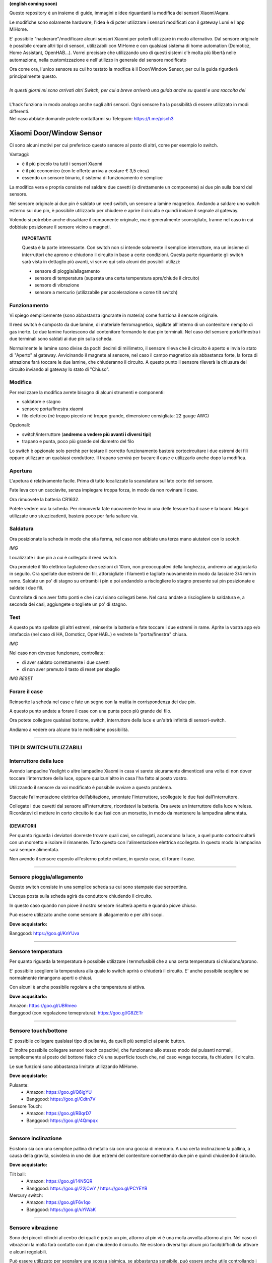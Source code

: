 **(english coming soon)**

Questo repository è un insieme di guide, immagini e idee riguardanti la modifica dei sensori Xiaomi/Aqara.

Le modifiche sono solamente hardware, l'idea è di poter utilizzare i sensori modificati con il gateway Lumi e l'app MiHome.

E' possibile "hackerare"/modificare alcuni sensori Xiaomi per poterli utilizzare in modo alternativo.
Dal sensore originale è possibile creare altri tipi di sensori, utilizzabili con MiHome e con qualsiasi sistema di home automation (Domoticz, Home Assistant, OpenHAB...).
Vorrei precisare che utilizzando uno di questi sistemi c'è  molta più libertà nelle automazione, nella customizzazione e nell'utilizzo in generale del sensore modificato


| Ora come ora, l'unico sensore su cui ho testato la modfica è il Door/Window Sensor, per cui la guida rigurderà principalmente questo.
|
| *In questi giorni mi sono arrivati altri Switch, per cui a breve arriverà una guida anche su questi e una raccolta dei*
|
| L'hack funziona in modo analogo anche sugli altri sensori. Ogni sensore ha la possibilità di essere utilizzato in modi differenti.
| Nel caso abbiate domande potete contattarmi su Telegram: https://t.me/pisch3

=========================
Xiaomi Door/Window Sensor
=========================

Ci sono alcuni motivi per cui preferisco questo sensore al posto di altri, come per esempio lo switch.

Vantaggi:

- è il più piccolo tra tutti i sensori Xiaomi

- è il più economico (con le offerte arriva a costare € 3,5 circa)

- essendo un sensore binario, il sistema di funzionamento è semplice 


La modifica vera e propria consiste nel saldare due cavetti (o direttamente un componente) ai due pin sulla board del sensore.

Nel sensore originale ai due pin è saldato un reed switch, un sensore a lamine magnetico.
Andando a saldare uno switch esterno sui due pin, è possibile utilizzarlo per chiudere e aprire il circuito e quindi inviare il segnale al gateway.

Volendo si potrebbe anche dissaldare il componente originale, ma è generalmente sconsigliato, tranne nel caso in cui dobbiate posizionare il sensore vicino a magneti.


  **IMPORTANTE**

  Questa è la parte interessante.
  Con switch non si intende solamente il semplice interruttore, ma un insieme di interruttori che aprono e chiudono il circuito in base   a certe condizioni.
  Questa parte riguardante gli switch sarà vista in dettaglio più avanti, vi scrivo qui solo alcuni dei possibili utilizzi:
  
  - sensore di pioggia/allagamento
  - sensore di temperatura (superata una certa temperatura apre/chiude il circuito)
  - sensore di vibrazione
  - sensore a mercurio (utilizzabile per accelerazione e come tilt switch)

Funzionamento
-------------

Vi spiego semplicemente (sono abbastanza ignorante in materia) come funziona il sensore originale.

Il reed switch è composto da due lamine, di materiale ferromagnetico, sigillate all'interno di un contenitore riempito di gas inerte.
Le due lamine fuoriescono dal contenitore formando le due pin terminali.
Nel caso del sensore porta/finestra i due terminali sono saldati ai due pin sulla scheda.

Normalmente le lamine sono divise da pochi decimi di millimetro, il sensore rileva che il circuito è aperto e invia lo stato di "Aperto" al gateway.
Avvicinando il magnete al sensore, nel caso il campo magnetico sia abbastanza forte, la forza di attrazione farà toccare le due lamine, che chiuderanno il circuito.
A questo punto il sensore rileverà la chiusura del circuito inviando al gateway lo stato di "Chiuso".

Modifica
--------

Per realizzare la modifica avrete bisogno di alcuni strumenti e componenti:

- saldatore e stagno
- sensore porta/finestra xiaomi
- filo elettrico (nè troppo piccolo nè troppo grande, dimensione consigliata: 22 gauge AWG)

Opzionali:

- switch/interruttore (**andremo a vedere più avanti i diversi tipi**)
- trapano e punta, poco più grande del diametro del filo

Lo switch è opzionale solo perchè per testare il corretto funzionamento basterà cortocircuitare i due estremi dei fili oppure utilizzare un qualsiasi conduttore.
Il trapano servirà per bucare il case e utilizzarlo anche dopo la modifica.


Apertura
--------

L'apetura è relativamente facile.
Prima di tutto localizzate la scanalatura sul lato corto del sensore.

.. image:: teardown/door_sensor.jpg

Fate leva con un cacciavite, senza impiegare troppa forza, in modo da non rovinare il case.

.. image:: teardown/opening.jpg

Ora rimuovete la batteria CR1632.

.. image:: teardown/opened.jpg

Potete vedere ora la scheda. Per rimuoverla fate nuovamente leva in una delle fessure tra il case e la board. 
Magari utilizzate uno stuzzicadenti, basterà poco per farla saltare via.

.. image:: teardown/door_sensor_board.png

Saldatura
---------

Ora posizionate la scheda in modo che stia ferma, nel caso non abbiate una terza mano aiutatevi con lo scotch.

*IMG*

Localizzate i due pin a cui è collegato il reed switch.

.. image:: soldering/reed_switch_pins.png

Ora prendete il filo elettrico tagliatene due sezioni di 10cm, non preoccupatevi della lunghezza, andremo ad aggiustarla in seguito.
Ora spellate due estremi dei fili, attorcigliate i filamenti e tagliate nuovamente in modo da lasciare 3/4 mm in rame.
Saldate un po' di stagno su entrambi i pin e poi andandolo a risciogliere lo stagno presente sui pin posizionate e saldate i due fili.

.. image:: soldering/soldered_door_sensor.png

Controllate di non aver fatto ponti e che i cavi siano collegati bene.
Nel caso andate a risciogliere la saldatura e, a seconda dei casi, aggiungete o togliete un po' di stagno.

Test
----

A questo punto spellate gli altri estremi, reinserite la batteria e fate toccare i due estremi in rame.
Aprite la vostra app e/o intefaccia (nel caso di HA, Domoticz, OpenHAB..) e vedrete la "porta/finestra" chiusa.

*IMG*

Nel caso non dovesse funzionare, controllate:

- di aver saldato correttamente i due cavetti
- di non aver premuto il tasto di reset per sbaglio

*IMG RESET*

Forare il case
--------------

Reinserite la scheda nel case e fate un segno con la matita in corrispondenza dei due pin.

.. image:: drill/drill_door_sensor.png

A questo punto andate a forare il case con una punta poco più grande del filo.

.. image:: drill/wire_through.png

Ora potete collegare qualsiasi bottone, switch, interruttore della luce e un'altrà infinità di sensori-switch.

.. image:: sensors/door_sensor_in_place.png

Andiamo a vedere ora alcune tra le moltissime possibilità.

------------------------------------------------------------------------------------------------------------

**TIPI DI SWITCH UTILIZZABILI**
-------------------------------

Interruttore della luce
-----------------------

Avendo lampadine Yeelight o altre lampadine Xiaomi in casa vi sarete sicuramente dimenticati una volta di non dover toccare l'interruttore della luce, oppure qualcun'altro in casa l'ha fatto al posto vostro.

Utilizzando il sensore da voi modificato è possibile ovviare a questo problema.

Staccate l’alimentazione elettrica dell’abitazione, smontate l'interruttore, scollegate le due fasi dall'interruttore.

Collegate i due cavetti dal sensore all'interruttore, ricordatevi la batteria. Ora avete un interruttore della luce wireless.
Ricordatevi di mettere in corto circuito le due fasi con un morsetto, in modo da mantenere la lampadina alimentata.

.. image:: sensors/door_sensor_lights_switch.JPG

(DEVIATORI)
^^^^^^^^^^^
  
Per quanto riguarda i deviatori dovreste trovare quali cavi, se collegati, accendono la luce, a quel punto cortocircuitarli con un morsetto e isolare il rimanente. Tutto questo con l'alimentazione elettrica scollegata. 
In questo modo la lampadina sarà sempre alimentata.
  
Non avendo il sensore esposto all'esterno potete evitare, in questo caso, di forare il case.

------------------------------------------------------------------------------------------------------------

Sensore pioggia/allagamento
---------------------------

Questo switch consiste in una semplice scheda su cui sono stampate due serpentine.

L'acqua posta sulla scheda agirà da conduttore chiudendo il circuito.

In questo caso quando non piove il nostro sensore risulterà aperto e quando piove chiuso.

Può essere utilizzato anche come sensore di allagamento e per altri scopi.

.. image:: sensors/rain_sensor.jpg
.. image:: sensors/rain_sensor_connected.png

**Dove acquistarlo:**

Banggood: https://goo.gl/KnYUva

------------------------------------------------------------------------------------------------------------

Sensore temperatura
-------------------

Per quanto riguarda la temperatura è possibile utilizzare i termofusibili che a una certa temperatura si chiudono/aprono.

E' possibile scegliere la temperatura alla quale lo switch aprirà o chiuderà il circuito.
E' anche possibile scegliere se normalmente rimangono aperti o chiusi.

Con alcuni è anche possibile regolare a che temperatura si attiva.

.. image:: sensors/termofusibile.jpg

**Dove acqusitarlo:**

| Amazon: https://goo.gl/UBRmeo
| Banggood (con regolazione temepratura): https://goo.gl/G8ZETr

------------------------------------------------------------------------------------------------------------

Sensore touch/bottone
---------------------

E' possibile collegare qualsiasi tipo di pulsante, da quelli più semplici ai panic button.

E' inoltre possibile collegare sensori touch capacitivi, che funzionano allo stesso modo dei pulsanti normali, 
semplicemente al posto del bottone fisico c'è una superficie touch che, nel caso venga toccata, fa chiudere il circuito.

Le sue funzioni sono abbastanza limitate utilizzando MiHome.

.. image:: sensors/push_button_red.jpg
.. image:: sensors/touch_module.jpg

**Dove acquistarlo:**

Pulsante:
  - Amazon: https://goo.gl/Q6igYU
  - Banggood: https://goo.gl/Cdtn7V

Sensore Touch: 
  - Amazon: https://goo.gl/RBqrD7
  - Banggood: https://goo.gl/4Qmpqx

------------------------------------------------------------------------------------------------------------

Sensore inclinazione
--------------------

Esistono sia con una semplice pallina di metallo sia con una goccia di mercurio.
A una certa inclinazione la pallina, a causa della gravità, scivolera in uno dei due estremi del contenitore connettendo due pin e quindi chiudendo il circuito.

.. image:: sensors/mercury_tilt_switch.jpg

**Dove acquistarlo:**

Tilt ball:
  - Amazon: https://goo.gl/14N5QR
  - Banggood: https://goo.gl/22jCwY / https://goo.gl/PCYEYB

Mercury switch:
  - Amazon: https://goo.gl/F6v1qo
  - Banggood: https://goo.gl/uYiWaK

------------------------------------------------------------------------------------------------------------

Sensore vibrazione
------------------

Sono dei piccoli cilindri al centro dei quali è posto un pin, attorno al pin vi è una molla avvolta attorno al pin.
Nel caso di vibrazioni la molla farà contatto con il pin chiudendo il circuito.
Ne esistono diversi tipi alcuni più facili/difficili da attivare e alcuni regolabili.

Può essere utilizzato per segnalare una scossa sisimica, se abbastanza sensibile, può essere anche utile controllando i log.

.. image:: sensors/vibration_sensor.jpg

**Dove acquistarlo:**

| Banggood (regolabile): https://goo.gl/VMp7yR
| Banggood (alta sensibilità): https://goo.gl/nBU6zC

-----------------------------------------------------------------------------------------------------

| Questi sono solo alcuni dei possibili sensori utilizzabili, cercherò di aggiornare la lista nel tempo.
| Se avete alcune idee aprirò un issue apposito per suggerirle.


Ringrazio Enrico__ per l'idea

.. __: https://t.me/Illoso

